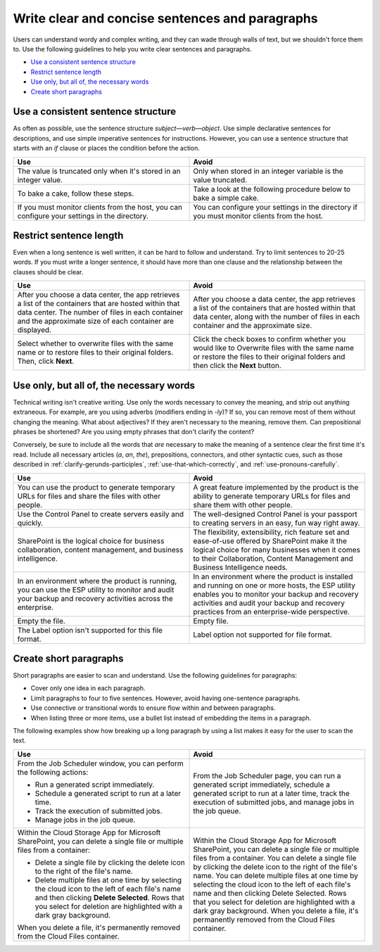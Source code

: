 .. _write-clear-concise-sentences-paragraphs:

================================================
Write clear and concise sentences and paragraphs
================================================

Users can understand wordy and complex writing, and they can wade through walls
of text, but we shouldn't force them to. Use the following guidelines to help
you write clear sentences and paragraphs.

-  `Use a consistent sentence
   structure <#use-a-consistent-sentence-structure>`__
-  `Restrict sentence length <#restrict-sentence-length>`__
-  `Use only, but all of, the necessary words <#use-only-but-all-of-the-necessary-words>`__
-  `Create short paragraphs <#create-short-paragraphs>`__

Use a consistent sentence structure
~~~~~~~~~~~~~~~~~~~~~~~~~~~~~~~~~~~

As often as possible, use the sentence structure *subject*—*verb*—*object*.
Use simple declarative sentences for descriptions, and use simple imperative
sentences for instructions. However, you can use a sentence structure that
starts with an *if* clause or places the condition before the action.

.. list-table::
   :widths: 50 50
   :header-rows: 1

   * - Use
     - Avoid
   * - The value is truncated only when it's stored in an integer value.
     - Only when stored in an integer variable is the value truncated.
   * - To bake a cake, follow these steps.
     - Take a look at the following procedure below to bake a simple cake.
   * - If you must monitor clients from the host, you can configure your
       settings in the directory.
     - You can configure your settings in the directory if you must monitor
       clients from the host.

Restrict sentence length
~~~~~~~~~~~~~~~~~~~~~~~~

Even when a long sentence is well written, it can be hard to follow and
understand. Try to limit sentences to 20-25 words. If you must write a longer
sentence, it should have more than one clause and the relationship between the
clauses should be clear.

.. list-table::
   :widths: 50 50
   :header-rows: 1

   * - Use
     - Avoid
   * - After you choose a data center, the app retrieves a list of the
       containers that are hosted within that data center. The number of files
       in each container and the approximate size of each container are
       displayed.
     - After you choose a data center, the app retrieves a list of the
       containers that are hosted within that data center, along with the
       number of files in each container and the approximate size.
   * - Select whether to overwrite files with the same name or to restore files
       to their original folders. Then, click **Next**.
     - Click the check boxes to confirm whether you would like to Overwrite
       files with the same name or restore the files to their original folders
       and then click the **Next** button.

Use only, but all of, the necessary words
~~~~~~~~~~~~~~~~~~~~~~~~~~~~~~~~~~~~~~~~~

Technical writing isn't creative writing. Use only the words necessary to
convey the meaning, and strip out anything extraneous. For example, are you
using adverbs (modifiers ending in *-ly*)? If so, you can remove most of them
without changing the meaning. What about adjectives? If they aren't
necessary to the meaning, remove them. Can prepositional phrases be shortened?
Are you using empty phrases that don't clarify the content?

Conversely, be sure to include all the words that *are* necessary to make the
meaning of a sentence clear the first time it's read. Include all necessary
articles (*a*, *an*, *the*), prepositions, connectors, and other syntactic
cues, such as those described in :ref:`clarify-gerunds-participles`,
:ref:`use-that-which-correctly`, and :ref:`use-pronouns-carefully`.

.. list-table::
   :widths: 50 50
   :header-rows: 1

   * - Use
     - Avoid
   * - You can use the product to generate temporary URLs for files and share
       the files with other people.
     - A great feature implemented by the product is the ability to generate
       temporary URLs for files and share them with other people.
   * - Use the Control Panel to create servers easily and quickly.
     - The well-designed Control Panel is your passport to creating servers in
       an easy, fun way right away.
   * - SharePoint is the logical choice for business collaboration, content
       management, and business intelligence.
     - The flexibility, extensibility, rich feature set and ease-of-use offered
       by SharePoint make it the logical choice for many businesses when it
       comes to their Collaboration, Content Management and Business
       Intelligence needs.
   * - In an environment where the product is running, you can use the ESP
       utility to monitor and audit your backup and recovery activities across
       the enterprise.
     - In an environment where the product is installed and running on one or
       more hosts, the ESP utility enables you to monitor your backup and
       recovery activities and audit your backup and recovery practices from an
       enterprise-wide perspective.
   * - Empty the file.
     - Empty file.
   * - The Label option isn't supported for this file format.
     - Label option not supported for file format.

Create short paragraphs
~~~~~~~~~~~~~~~~~~~~~~~

Short paragraphs are easier to scan and understand. Use the following
guidelines for paragraphs:

- Cover only one idea in each paragraph.
- Limit paragraphs to four to five sentences. However, avoid having
  one-sentence paragraphs.
- Use connective or transitional words to ensure flow within and between
  paragraphs.
- When listing three or more items, use a bullet list instead of embedding the
  items in a paragraph.

The following examples show how breaking up a long paragraph by using a
list makes it easy for the user to scan the text.

.. list-table::
   :widths: 50 50
   :header-rows: 1

   * - Use
     - Avoid
   * - From the Job Scheduler window, you can perform the following actions:


       - Run a generated script immediately.

       - Schedule a generated script to run at a later time.

       - Track the execution of submitted jobs.

       - Manage jobs in the job queue.
     - From the Job Scheduler page, you can run a generated script immediately,
       schedule a generated script to run at a later time, track the execution
       of submitted jobs, and manage jobs in the job queue.
   * - Within the Cloud Storage App for Microsoft SharePoint, you can delete a
       single file or multiple files from a container:


       - Delete a single file by clicking the delete icon to the right of the
         file's name.

       - Delete multiple files at one time by selecting the cloud icon to the
         left of each file's name and then clicking **Delete Selected**. Rows
         that you select for deletion are highlighted with a dark gray
         background.


       When you delete a file, it's permanently removed from the
       Cloud Files container.
     - Within the Cloud Storage App for Microsoft SharePoint, you can delete a
       single file or multiple files from a container. You can delete a single
       file by clicking the delete icon to the right of the file's name. You
       can delete multiple files at one time by selecting the cloud icon to the
       left of each file's name and then clicking Delete Selected. Rows that
       you select for deletion are highlighted with a dark gray background.
       When you delete a file, it's permanently removed from the Cloud Files
       container.

